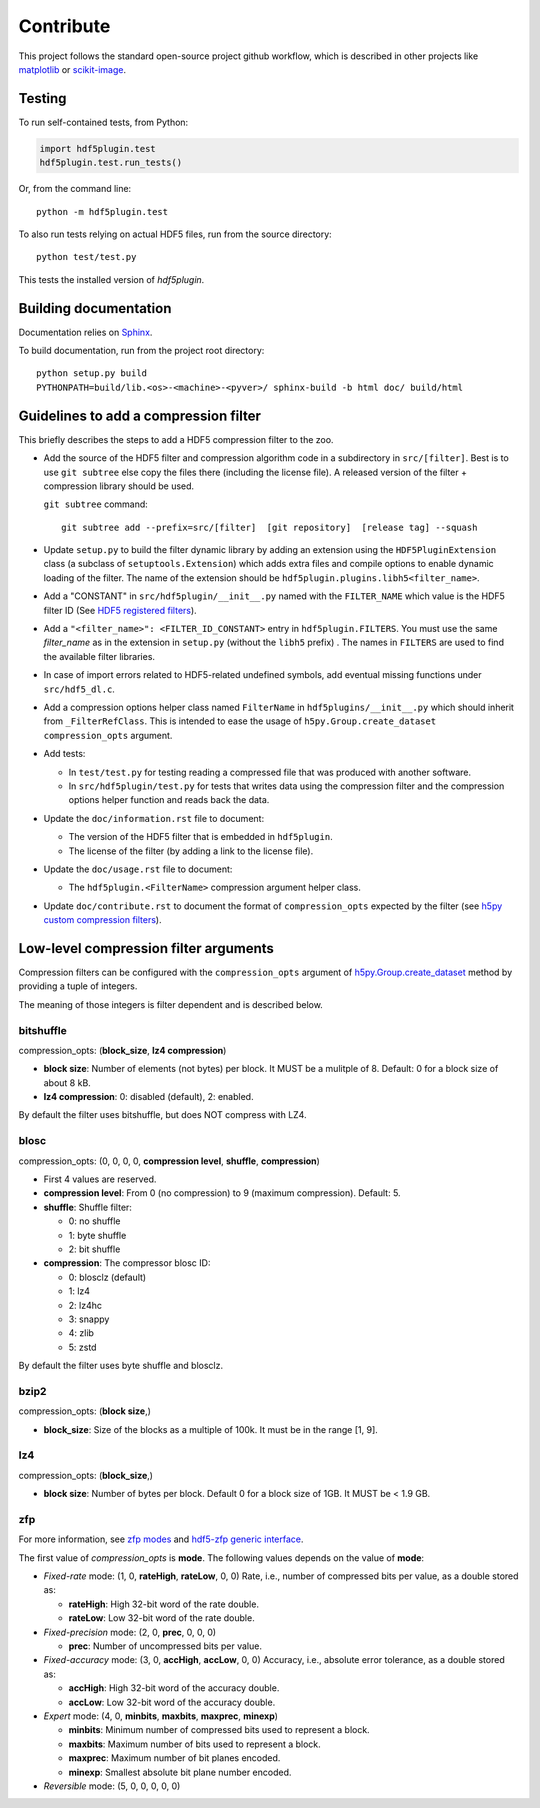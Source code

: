 ============
 Contribute
============

This project follows the standard open-source project github workflow, which is described in other projects like `matplotlib <https://matplotlib.org/devel/contributing.html#contributing-code>`_ or `scikit-image <https://scikit-image.org/docs/dev/contribute.html>`_.

Testing
=======

To run self-contained tests, from Python:

.. code-block:: python

  import hdf5plugin.test
  hdf5plugin.test.run_tests()

Or, from the command line::

  python -m hdf5plugin.test

To also run tests relying on actual HDF5 files, run from the source directory::

  python test/test.py

This tests the installed version of `hdf5plugin`.

Building documentation
======================

Documentation relies on `Sphinx <https://www.sphinx-doc.org>`_.

To build documentation, run from the project root directory::

   python setup.py build
   PYTHONPATH=build/lib.<os>-<machine>-<pyver>/ sphinx-build -b html doc/ build/html

Guidelines to add a compression filter
======================================

This briefly describes the steps to add a HDF5 compression filter to the zoo.

* Add the source of the HDF5 filter and compression algorithm code in a subdirectory in ``src/[filter]``.
  Best is to use ``git subtree`` else copy the files there (including the license file).
  A released version of the filter + compression library should be used.

  ``git subtree`` command::

    git subtree add --prefix=src/[filter]  [git repository]  [release tag] --squash

* Update ``setup.py`` to build the filter dynamic library by adding an extension using the ``HDF5PluginExtension`` class (a subclass of ``setuptools.Extension``) which adds extra files and compile options to enable dynamic loading of the filter.
  The name of the extension should be ``hdf5plugin.plugins.libh5<filter_name>``.

* Add a "CONSTANT" in ``src/hdf5plugin/__init__.py`` named with the ``FILTER_NAME`` which value is the HDF5 filter ID
  (See `HDF5 registered filters <https://portal.hdfgroup.org/display/support/Registered+Filters>`_).

* Add a ``"<filter_name>": <FILTER_ID_CONSTANT>`` entry in ``hdf5plugin.FILTERS``.
  You must use the same `filter_name` as in the extension in ``setup.py`` (without the ``libh5`` prefix) .
  The names in ``FILTERS`` are used to find the available filter libraries.

* In case of import errors related to HDF5-related undefined symbols, add eventual missing functions under ``src/hdf5_dl.c``.

* Add a compression options helper class named ``FilterName`` in ``hdf5plugins/__init__.py`` which should inherit from ``_FilterRefClass``.
  This is intended to ease the usage of ``h5py.Group.create_dataset`` ``compression_opts`` argument.

* Add tests:

  - In ``test/test.py`` for testing reading a compressed file that was produced with another software.
  - In ``src/hdf5plugin/test.py`` for tests that writes data using the compression filter and the compression options helper function and reads back the data.

* Update the ``doc/information.rst`` file to document:

  - The version of the HDF5 filter that is embedded in ``hdf5plugin``.
  - The license of the filter (by adding a link to the license file).

* Update the ``doc/usage.rst`` file to document:

  - The ``hdf5plugin.<FilterName>`` compression argument helper class.

* Update ``doc/contribute.rst`` to document the format of ``compression_opts`` expected by the filter
  (see `h5py custom compression filters <https://docs.h5py.org/en/stable/high/dataset.html#custom-compression-filters>`_).

Low-level compression filter arguments
======================================

Compression filters can be configured with the ``compression_opts`` argument of `h5py.Group.create_dataset <http://docs.h5py.org/en/stable/high/group.html#Group.create_dataset>`_ method by providing a tuple of integers.

The meaning of those integers is filter dependent and is described below.

bitshuffle
..........

compression_opts: (**block_size**, **lz4 compression**)

- **block size**: Number of elements (not bytes) per block.
  It MUST be a mulitple of 8.
  Default: 0 for a block size of about 8 kB.
- **lz4 compression**: 0: disabled (default), 2: enabled.

By default the filter uses bitshuffle, but does NOT compress with LZ4.

blosc
.....

compression_opts: (0, 0, 0, 0, **compression level**, **shuffle**, **compression**)

- First 4 values are reserved.
- **compression level**:
  From 0 (no compression) to 9 (maximum compression).
  Default: 5.
- **shuffle**: Shuffle filter:

  * 0: no shuffle
  * 1: byte shuffle
  * 2: bit shuffle

- **compression**: The compressor blosc ID:

  * 0: blosclz (default)
  * 1: lz4
  * 2: lz4hc
  * 3: snappy
  * 4: zlib
  * 5: zstd

By default the filter uses byte shuffle and blosclz.

bzip2
.....

compression_opts: (**block size**,)

- **block_size**: Size of the blocks as a multiple of 100k.
  It must be in the range [1, 9].

lz4
...

compression_opts: (**block_size**,)

- **block size**: Number of bytes per block.
  Default 0 for a block size of 1GB.
  It MUST be < 1.9 GB.

zfp
...

For more information, see `zfp modes <https://zfp.readthedocs.io/en/latest/modes.html>`_ and `hdf5-zfp generic interface <https://h5z-zfp.readthedocs.io/en/latest/interfaces.html#generic-interface>`_.

The first value of *compression_opts* is **mode**.
The following values depends on the value of **mode**:

- *Fixed-rate* mode:       (1, 0, **rateHigh**, **rateLow**, 0, 0)
  Rate, i.e., number of compressed bits per value, as a double stored as:

  - **rateHigh**: High 32-bit word of the rate double.
  - **rateLow**: Low 32-bit word of the rate double.

- *Fixed-precision* mode:  (2, 0, **prec**, 0, 0, 0)

  - **prec**: Number of uncompressed bits per value.

- *Fixed-accuracy* mode:   (3, 0, **accHigh**, **accLow**, 0, 0)
  Accuracy, i.e., absolute error tolerance, as a double stored as:

  - **accHigh**: High 32-bit word of the accuracy double.
  - **accLow**: Low 32-bit word of the accuracy double.

- *Expert* mode:     (4, 0, **minbits**, **maxbits**, **maxprec**, **minexp**)

  - **minbits**: Minimum number of compressed bits used to represent a block.
  - **maxbits**: Maximum number of bits used to represent a block.
  - **maxprec**: Maximum number of bit planes encoded.
  - **minexp**: Smallest absolute bit plane number encoded.

- *Reversible* mode: (5, 0, 0, 0, 0, 0)
